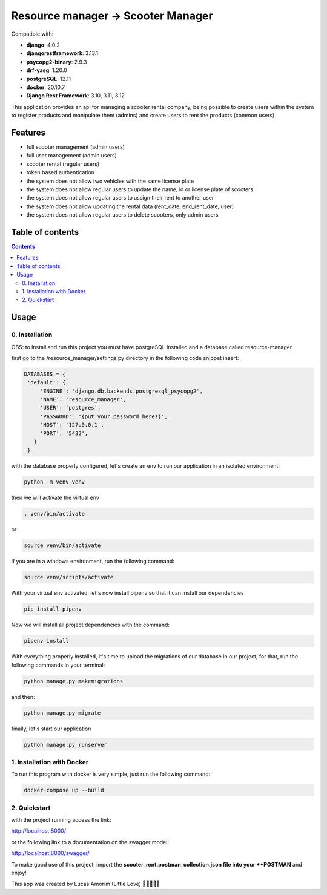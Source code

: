 .. role:: python(code)
   :language: python

########################################
Resource manager -> Scooter Manager
########################################

Compatible with:

- **django**: 4.0.2
- **djangorestframework**: 3.13.1
- **psycopg2-binary**: 2.9.3
- **drf-yasg**: 1.20.0
- **postgreSQL**: 12.11
- **docker**: 20.10.7

- **Django Rest Framework**: 3.10, 3.11, 3.12

This application provides an api for managing a scooter rental company, being possible to create users within the system to register products and manipulate them (admins) and create users to rent the products (common users)

********
Features
********

- full scooter management (admin users)
- full user management (admin users)
- scooter rental (regular users)
- token based authentication
- the system does not allow two vehicles with the same license plate
- the system does not allow regular users to update the name, id or license plate of scooters
- the system does not allow regular users to assign their rent to another user
- the system does not allow updating the rental data (rent_date, end_rent_date, user)
- the system does not allow regular users to delete scooters, only admin users

*****************
Table of contents
*****************

.. contents::
   :depth: 4

*****
Usage
*****

0. Installation
===============

OBS: to install and run this project you must have postgreSQL installed and a database called resource-manager


first go to the /resource_manager/settings.py directory in the following code snippet insert:

.. code:: python

   DATABASES = {
    'default': {
        'ENGINE': 'django.db.backends.postgresql_psycopg2',
        'NAME': 'resource_manager', 
        'USER': 'postgres', 
        'PASSWORD': '{put your password here!}',
        'HOST': '127.0.0.1', 
        'PORT': '5432',
      }
    }

with the database properly configured, let's create an env to run our application in an isolated environment:

.. code:: console

  python -m venv venv

then we will activate the virtual env

.. code:: console

  . venv/bin/activate

or 

.. code:: console

  source venv/bin/activate

if you are in a windows environment, run the following command:

.. code:: console

  source venv/scripts/activate

With your virtual env activated, let's now install pipenv so that it can install our dependencies

.. code:: console
   
   pip install pipenv

Now we will install all project dependencies with the command:

.. code:: console
   
   pipenv install

With everything properly installed, it's time to upload the migrations of our database in our project, for that, run the following commands in your terminal:

.. code:: console
   
   python manage.py makemigrations

and then:

.. code:: console
   
   python manage.py migrate

finally, let's start our application

.. code:: console
   
   python manage.py runserver


1. Installation with Docker
===============
To run this program with docker is very simple, just run the following command:

.. code:: console

   docker-compose up --build
   

2. Quickstart
=============

with the project running access the link:

.. code:: console

http://localhost:8000/

or the following link to a documentation on the swagger model: 
 
.. code:: console

http://localhost:8000/swagger/

To make good use of this project, import the **scooter_rent.postman_collection.json file into your **POSTMAN** and enjoy! 

This app was created by Lucas Amorim (Little Love) 🧑‍💻🦆🐍🐉
